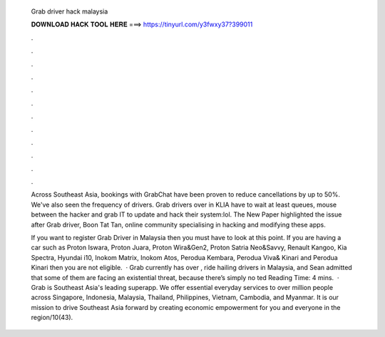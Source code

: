   Grab driver hack malaysia
  
  
  
  𝐃𝐎𝐖𝐍𝐋𝐎𝐀𝐃 𝐇𝐀𝐂𝐊 𝐓𝐎𝐎𝐋 𝐇𝐄𝐑𝐄 ===> https://tinyurl.com/y3fwxy37?399011
  
  
  
  .
  
  
  
  .
  
  
  
  .
  
  
  
  .
  
  
  
  .
  
  
  
  .
  
  
  
  .
  
  
  
  .
  
  
  
  .
  
  
  
  .
  
  
  
  .
  
  
  
  .
  
  Across Southeast Asia, bookings with GrabChat have been proven to reduce cancellations by up to 50%. We've also seen the frequency of drivers. Grab drivers over in KLIA have to wait at least queues, mouse between the hacker and grab IT to update and hack their system:lol. The New Paper highlighted the issue after Grab driver, Boon Tat Tan, online community specialising in hacking and modifying these apps.
  
  If you want to register Grab Driver in Malaysia then you must have to look at this point. If you are having a car such as Proton Iswara, Proton Juara, Proton Wira&Gen2, Proton Satria Neo&Savvy, Renault Kangoo, Kia Spectra, Hyundai i10, Inokom Matrix, Inokom Atos, Perodua Kembara, Perodua Viva& Kinari and Perodua Kinari then you are not eligible.  · Grab currently has over , ride hailing drivers in Malaysia, and Sean admitted that some of them are facing an existential threat, because there’s simply no ted Reading Time: 4 mins.  · Grab is Southeast Asia's leading superapp. We offer essential everyday services to over million people across Singapore, Indonesia, Malaysia, Thailand, Philippines, Vietnam, Cambodia, and Myanmar. It is our mission to drive Southeast Asia forward by creating economic empowerment for you and everyone in the region/10(43).
